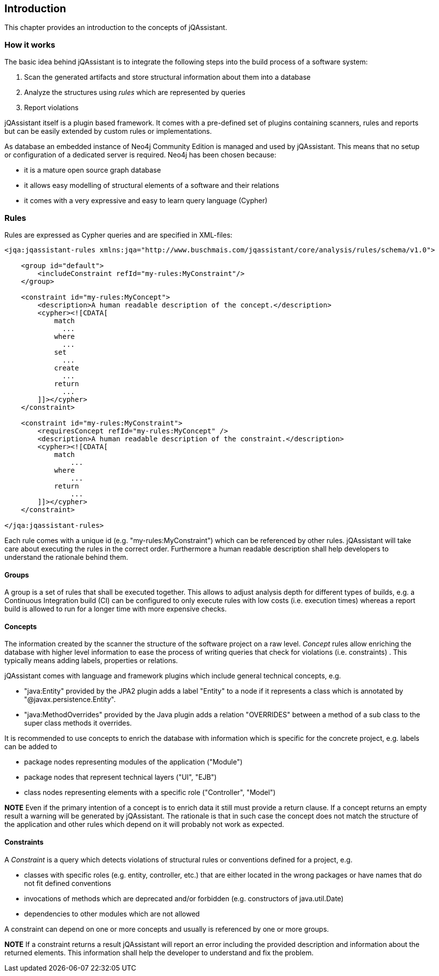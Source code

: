 == Introduction

This chapter provides an introduction to the concepts of jQAssistant.

=== How it works

The basic idea behind jQAssistant is to integrate the following steps into the build process of a software system:

1. Scan the generated artifacts and store structural information about them into a database
2. Analyze the structures using _rules_ which are represented by queries
3. Report violations  

jQAssistant itself is a plugin based framework. It comes with a pre-defined set of plugins containing scanners, rules and
reports but can be easily extended by custom rules or implementations.

As database an embedded instance of Neo4j Community Edition is managed and used by jQAssistant. This means that no setup or
configuration of a dedicated server is required. Neo4j has been chosen because:

- it is a mature open source graph database
- it allows easy modelling of structural elements of a software and their relations
- it comes with a very expressive and easy to learn query language (Cypher)

=== Rules

Rules are expressed as Cypher queries and are specified in XML-files:

[source,xml]
----
<jqa:jqassistant-rules xmlns:jqa="http://www.buschmais.com/jqassistant/core/analysis/rules/schema/v1.0">

    <group id="default">
        <includeConstraint refId="my-rules:MyConstraint"/>
    </group>

    <constraint id="my-rules:MyConcept">
        <description>A human readable description of the concept.</description>
        <cypher><![CDATA[
            match
              ...
            where
              ...
            set
              ...
            create
              ...
            return
              ...
        ]]></cypher>
    </constraint>

    <constraint id="my-rules:MyConstraint">
        <requiresConcept refId="my-rules:MyConcept" />
        <description>A human readable description of the constraint.</description>
        <cypher><![CDATA[
            match
                ...
            where
                ...
            return
                ...
        ]]></cypher>
    </constraint>

</jqa:jqassistant-rules>
----

Each rule comes with a unique id (e.g. "my-rules:MyConstraint") which can be referenced by other rules. jQAssistant will take care about
executing the rules in the correct order. Furthermore a human readable description shall help developers to understand the rationale behind them.

==== Groups
A group is a set of rules that shall be executed together. This allows to adjust analysis depth for different types of builds, e.g.
a Continuous Integration build (CI) can be configured to only execute rules with low costs (i.e. execution times) whereas a report
build is allowed to run for a longer time with more expensive checks.

==== Concepts
The information created by the scanner the structure of the software project on a raw level. _Concept_ rules allow enriching the database with higher level information to ease the process of writing queries that check for violations (i.e. constraints) . This typically means adding
labels, properties or relations.

jQAssistant comes with language and framework plugins which include general technical concepts, e.g.

- "java:Entity" provided by the JPA2 plugin adds a label "Entity" to a node if it represents a class which is annotated by "@javax.persistence.Entity".
- "java:MethodOverrides" provided by the Java plugin adds a relation "OVERRIDES" between a method of a sub class to the super class methods it overrides.

It is recommended to use concepts to enrich the database with information which is specific for the concrete project, e.g. labels can be added to

- package nodes representing modules of the application ("Module")
- package nodes that represent technical layers ("UI", "EJB")
- class nodes representing elements with a specific role ("Controller", "Model")

*NOTE* Even if the primary intention of a concept is to enrich data it still must provide a return clause. If a concept returns an empty result a warning will be generated by jQAssistant. The rationale is that in such case the concept does not match the structure of the application and other rules which depend on it will probably not work as expected.

==== Constraints
A _Constraint_ is a query which detects violations of structural rules or conventions defined for a project, e.g.

- classes with specific roles (e.g. entity, controller, etc.) that are either located in the wrong packages or have names that do not fit defined conventions
- invocations of methods which are deprecated and/or forbidden (e.g. constructors of java.util.Date)
- dependencies to other modules which are not allowed

A constraint can depend on one or more concepts and usually is referenced by one or more groups.

*NOTE* If a constraint returns a result jQAssistant will report an error including the provided description and information about the returned elements. This information shall help the developer to understand and fix the problem.
